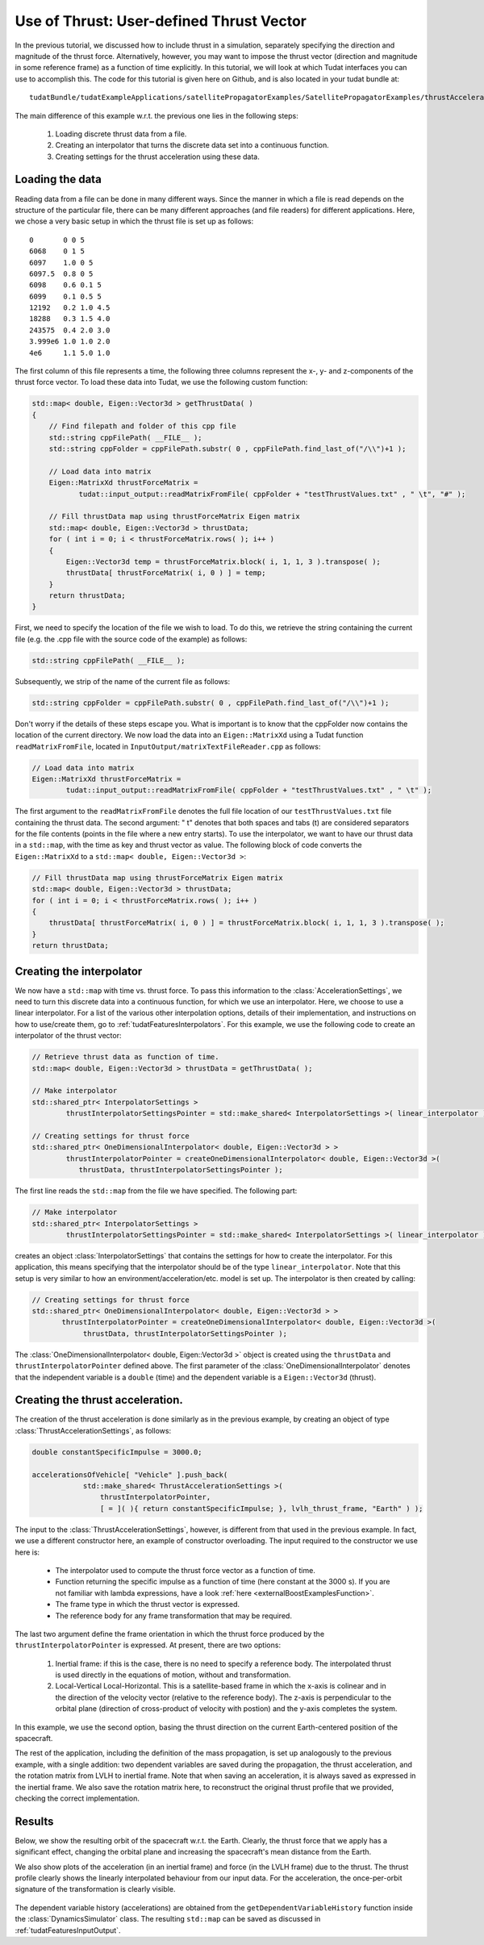 .. _walkthroughsUseOfThrustUserDefinedThrustVector:

Use of Thrust: User-defined Thrust Vector
=========================================
In the previous tutorial, we discussed how to include thrust in a simulation, separately specifying the direction and magnitude of the thrust force. Alternatively, however, you may want to impose the thrust vector (direction and magnitude in some reference frame) as a function of time explicitly. In this tutorial, we will look at which Tudat interfaces you can use to accomplish this. The code for this tutorial is given here on Github, and is also located in your tudat bundle at::

    tudatBundle/tudatExampleApplications/satellitePropagatorExamples/SatellitePropagatorExamples/thrustAccelerationFromFileExample.cpp

The main difference of this example w.r.t. the previous one lies in the following steps:

    1. Loading discrete thrust data from a file.
    2. Creating an interpolator that turns the discrete data set into a continuous function.
    3. Creating settings for the thrust acceleration using these data.

Loading the data
~~~~~~~~~~~~~~~~
Reading data from a file can be done in many different ways. Since the manner in which a file is read depends on the structure of the particular file, there can be many different approaches (and file readers) for different applications. Here, we chose a very basic setup in which the thrust file is set up as follows::

    0       0 0 5
    6068    0 1 5
    6097    1.0 0 5
    6097.5  0.8 0 5
    6098    0.6 0.1 5
    6099    0.1 0.5 5
    12192   0.2 1.0 4.5
    18288   0.3 1.5 4.0
    243575  0.4 2.0 3.0
    3.999e6 1.0 1.0 2.0
    4e6     1.1 5.0 1.0

The first column of this file represents a time, the following three columns represent the x-, y- and z-components of the thrust force vector. To load these data into Tudat, we use the following custom function:

.. code-block:: cpp

   std::map< double, Eigen::Vector3d > getThrustData( )
   {
       // Find filepath and folder of this cpp file
       std::string cppFilePath( __FILE__ );
       std::string cppFolder = cppFilePath.substr( 0 , cppFilePath.find_last_of("/\\")+1 );

       // Load data into matrix
       Eigen::MatrixXd thrustForceMatrix =
              tudat::input_output::readMatrixFromFile( cppFolder + "testThrustValues.txt" , " \t", "#" );

       // Fill thrustData map using thrustForceMatrix Eigen matrix
       std::map< double, Eigen::Vector3d > thrustData; 
       for ( int i = 0; i < thrustForceMatrix.rows( ); i++ )
       {
           Eigen::Vector3d temp = thrustForceMatrix.block( i, 1, 1, 3 ).transpose( );
           thrustData[ thrustForceMatrix( i, 0 ) ] = temp;
       }
       return thrustData;
   }

First, we need to specify the location of the file we wish to load. To do this, we retrieve the string containing the current file (e.g. the .cpp file with the source code of the example) as follows:

.. code-block:: cpp

   std::string cppFilePath( __FILE__ );

Subsequently, we strip of the name of the current file as follows:

.. code-block:: cpp

   std::string cppFolder = cppFilePath.substr( 0 , cppFilePath.find_last_of("/\\")+1 );

Don't worry if the details of these steps escape you. What is important is to know that the cppFolder now contains the location of the current directory. We now load the data into an :literal:`Eigen::MatrixXd` using a Tudat function :literal:`readMatrixFromFile`, located in :literal:`InputOutput/matrixTextFileReader.cpp` as follows:

.. code-block:: cpp

   // Load data into matrix
   Eigen::MatrixXd thrustForceMatrix =
           tudat::input_output::readMatrixFromFile( cppFolder + "testThrustValues.txt" , " \t" );

The first argument to the :literal:`readMatrixFromFile` denotes the full file location of our :literal:`testThrustValues.txt` file containing the thrust data. The second argument: " \t" denotes that both spaces and tabs (\t) are considered separators for the file contents (points in the file where a new entry starts). To use the interpolator, we want to have our thrust data in a :literal:`std::map`, with the time as key and thrust vector as value. The following block of code converts the :literal:`Eigen::MatrixXd` to a :literal:`std::map< double, Eigen::Vector3d >`:

.. code-block:: cpp

   // Fill thrustData map using thrustForceMatrix Eigen matrix
   std::map< double, Eigen::Vector3d > thrustData;    
   for ( int i = 0; i < thrustForceMatrix.rows( ); i++ )
   {
       thrustData[ thrustForceMatrix( i, 0 ) ] = thrustForceMatrix.block( i, 1, 1, 3 ).transpose( );
   }
   return thrustData;

Creating the interpolator
~~~~~~~~~~~~~~~~~~~~~~~~~
We now have a :literal:`std::map` with time vs. thrust force. To pass this information to the :class:`AccelerationSettings`, we need to turn this discrete data into a continuous function, for which we use an interpolator. Here, we choose to use a linear interpolator. For a list of the various other interpolation options, details of their implementation, and instructions on how to use/create them, go to :ref:`tudatFeaturesInterpolators`. For this example, we use the following code to create an interpolator of the thrust vector:

.. code-block:: cpp

   // Retrieve thrust data as function of time.
   std::map< double, Eigen::Vector3d > thrustData = getThrustData( );

   // Make interpolator
   std::shared_ptr< InterpolatorSettings >
           thrustInterpolatorSettingsPointer = std::make_shared< InterpolatorSettings >( linear_interpolator );

   // Creating settings for thrust force
   std::shared_ptr< OneDimensionalInterpolator< double, Eigen::Vector3d > >
           thrustInterpolatorPointer = createOneDimensionalInterpolator< double, Eigen::Vector3d >(
              thrustData, thrustInterpolatorSettingsPointer );

The first line reads the :literal:`std::map` from the file we have specified. The following part:

.. code-block:: cpp

   // Make interpolator
   std::shared_ptr< InterpolatorSettings >
           thrustInterpolatorSettingsPointer = std::make_shared< InterpolatorSettings >( linear_interpolator );

creates an object :class:`InterpolatorSettings` that contains the settings for how to create the interpolator. For this application, this means specifying that the interpolator should be of the type :literal:`linear_interpolator`. Note that this setup is very similar to how an environment/acceleration/etc. model is set up.
The interpolator is then created by calling:

.. code-block:: cpp

   // Creating settings for thrust force
   std::shared_ptr< OneDimensionalInterpolator< double, Eigen::Vector3d > >
          thrustInterpolatorPointer = createOneDimensionalInterpolator< double, Eigen::Vector3d >(
               thrustData, thrustInterpolatorSettingsPointer );

The :class:`OneDimensionalInterpolator< double, Eigen::Vector3d >` object is created using the :literal:`thrustData` and :literal:`thrustInterpolatorPointer` defined above. The first parameter of the :class:`OneDimensionalInterpolator` denotes that the independent variable is a :literal:`double` (time) and the dependent variable is a :literal:`Eigen::Vector3d` (thrust). 

Creating the thrust acceleration.
~~~~~~~~~~~~~~~~~~~~~~~~~~~~~~~~~
The creation of the thrust acceleration is done similarly as in the previous example, by creating an object of type :class:`ThrustAccelerationSettings`, as follows:

.. code-block:: cpp

   double constantSpecificImpulse = 3000.0;

   accelerationsOfVehicle[ "Vehicle" ].push_back(
               std::make_shared< ThrustAccelerationSettings >(
                   thrustInterpolatorPointer,
                   [ = ]( ){ return constantSpecificImpulse; }, lvlh_thrust_frame, "Earth" ) );

The input to the :class:`ThrustAccelerationSettings`, however, is different from that used in the previous example. In fact, we use a different constructor here, an example of constructor overloading. The input required to the constructor we use here is:

    - The interpolator used to compute the thrust force vector as a function of time.
    - Function returning the specific impulse as a function of time (here constant at the 3000 s). If you are not familiar with lambda expressions, have a look :ref:`here <externalBoostExamplesFunction>`.
    - The frame type in which the thrust vector is expressed.
    - The reference body for any frame transformation that may be required.

The last two argument define the frame orientation in which the thrust force produced by the :literal:`thrustInterpolatorPointer` is expressed. At present, there are two options:

    1. Inertial frame: if this is the case, there is no need to specify a reference body. The interpolated thrust is used directly in the equations of motion, without and transformation.
    2. Local-Vertical Local-Horizontal. This is a satellite-based frame in which the x-axis is colinear and in the direction of the velocity vector (relative to the reference body). The z-axis is perpendicular to the orbital plane (direction of cross-product of velocity with postion) and the y-axis completes the system.

In this example, we use the second option, basing the thrust direction on the current Earth-centered position of the spacecraft.

The rest of the application, including the definition of the mass propagation, is set up analogously to the previous example, with a single addition: two dependent variables are saved during the propagation, the thrust acceleration, and the rotation matrix from LVLH to inertial frame. Note that when saving an acceleration, it is always saved as expressed in the inertial frame. We also save the rotation matrix here, to reconstruct the original thrust profile that we provided, checking the correct implementation.

Results
~~~~~~~
Below, we show the resulting orbit of the spacecraft w.r.t. the Earth. Clearly, the thrust force that we apply has a significant effect, changing the orbital plane and increasing the spacecraft's mean distance from the Earth.

We also show plots of the acceleration (in an inertial frame) and force (in the LVLH frame) due to the thrust. The thrust profile clearly shows the linearly interpolated behaviour from our input data. For the acceleration, the once-per-orbit signature of the transformation is clearly visible.

.. figure:: images/orbitThrustFromFile.png

.. figure:: images/accelerationThrustFromFile.png

The dependent variable history (accelerations) are obtained from the :literal:`getDependentVariableHistory` function inside the :class:`DynamicsSimulator` class. The resulting :literal:`std::map` can be saved as discussed in :ref:`tudatFeaturesInputOutput`. 


